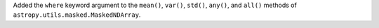 Added the ``where`` keyword argument to the ``mean()``, ``var()``, ``std()``, ``any()``, and ``all()`` methods of
``astropy.utils.masked.MaskedNDArray``.
